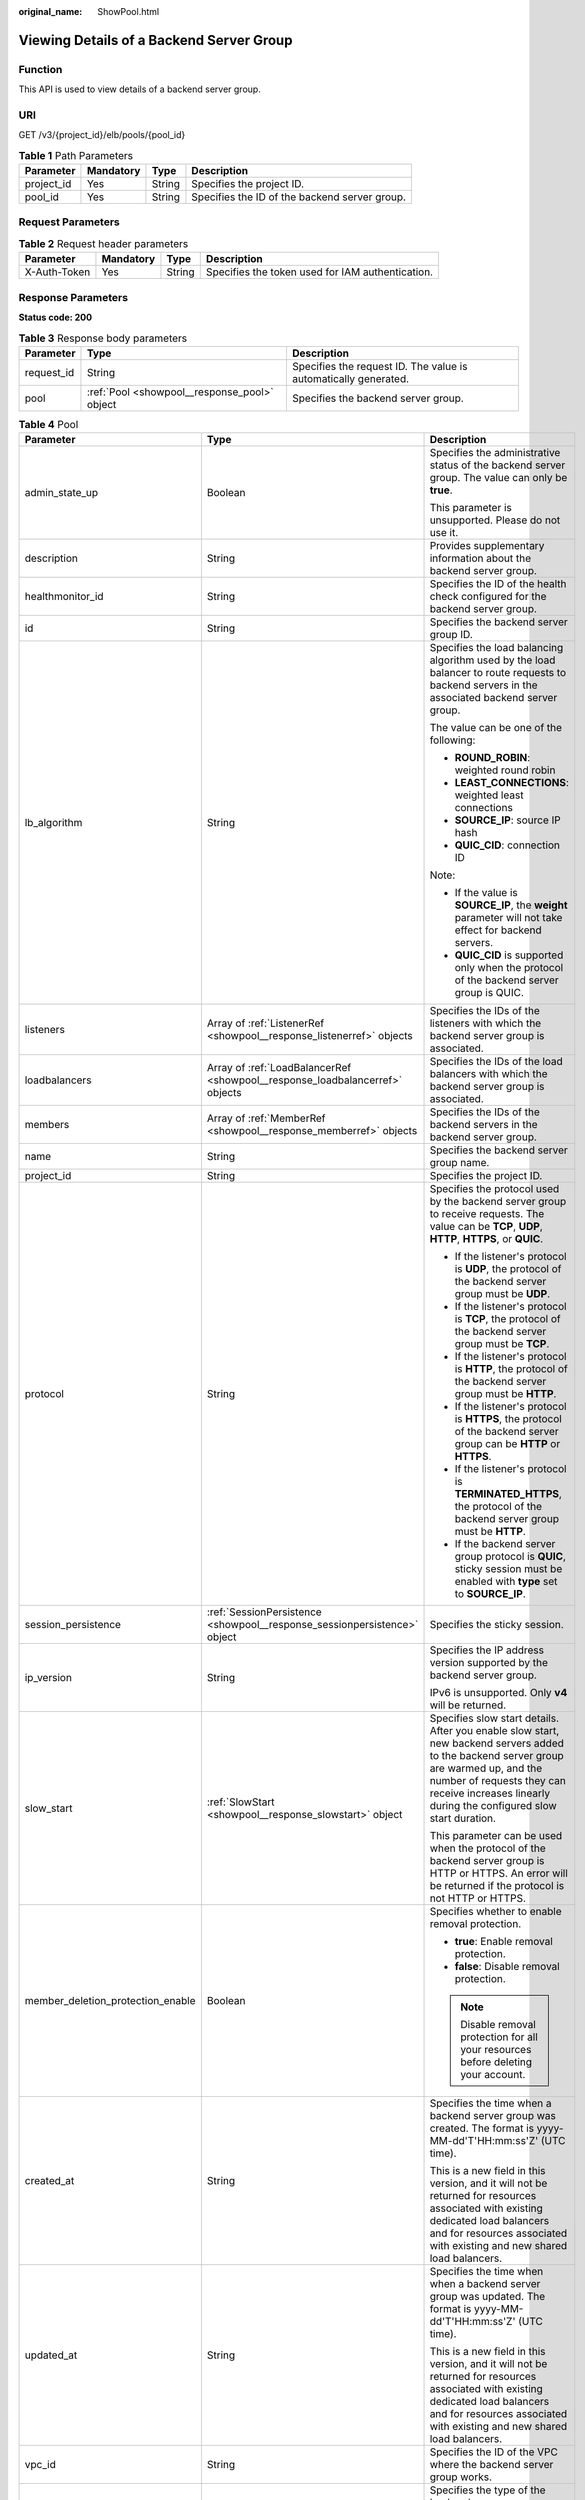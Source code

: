 :original_name: ShowPool.html

.. _ShowPool:

Viewing Details of a Backend Server Group
=========================================

Function
--------

This API is used to view details of a backend server group.

URI
---

GET /v3/{project_id}/elb/pools/{pool_id}

.. table:: **Table 1** Path Parameters

   +------------+-----------+--------+-----------------------------------------------+
   | Parameter  | Mandatory | Type   | Description                                   |
   +============+===========+========+===============================================+
   | project_id | Yes       | String | Specifies the project ID.                     |
   +------------+-----------+--------+-----------------------------------------------+
   | pool_id    | Yes       | String | Specifies the ID of the backend server group. |
   +------------+-----------+--------+-----------------------------------------------+

Request Parameters
------------------

.. table:: **Table 2** Request header parameters

   +--------------+-----------+--------+--------------------------------------------------+
   | Parameter    | Mandatory | Type   | Description                                      |
   +==============+===========+========+==================================================+
   | X-Auth-Token | Yes       | String | Specifies the token used for IAM authentication. |
   +--------------+-----------+--------+--------------------------------------------------+

Response Parameters
-------------------

**Status code: 200**

.. table:: **Table 3** Response body parameters

   +------------+----------------------------------------------+-----------------------------------------------------------------+
   | Parameter  | Type                                         | Description                                                     |
   +============+==============================================+=================================================================+
   | request_id | String                                       | Specifies the request ID. The value is automatically generated. |
   +------------+----------------------------------------------+-----------------------------------------------------------------+
   | pool       | :ref:`Pool <showpool__response_pool>` object | Specifies the backend server group.                             |
   +------------+----------------------------------------------+-----------------------------------------------------------------+

.. _showpool__response_pool:

.. table:: **Table 4** Pool

   +-----------------------------------+------------------------------------------------------------------------------+-------------------------------------------------------------------------------------------------------------------------------------------------------------------------------------------------------------------------------------------+
   | Parameter                         | Type                                                                         | Description                                                                                                                                                                                                                               |
   +===================================+==============================================================================+===========================================================================================================================================================================================================================================+
   | admin_state_up                    | Boolean                                                                      | Specifies the administrative status of the backend server group. The value can only be **true**.                                                                                                                                          |
   |                                   |                                                                              |                                                                                                                                                                                                                                           |
   |                                   |                                                                              | This parameter is unsupported. Please do not use it.                                                                                                                                                                                      |
   +-----------------------------------+------------------------------------------------------------------------------+-------------------------------------------------------------------------------------------------------------------------------------------------------------------------------------------------------------------------------------------+
   | description                       | String                                                                       | Provides supplementary information about the backend server group.                                                                                                                                                                        |
   +-----------------------------------+------------------------------------------------------------------------------+-------------------------------------------------------------------------------------------------------------------------------------------------------------------------------------------------------------------------------------------+
   | healthmonitor_id                  | String                                                                       | Specifies the ID of the health check configured for the backend server group.                                                                                                                                                             |
   +-----------------------------------+------------------------------------------------------------------------------+-------------------------------------------------------------------------------------------------------------------------------------------------------------------------------------------------------------------------------------------+
   | id                                | String                                                                       | Specifies the backend server group ID.                                                                                                                                                                                                    |
   +-----------------------------------+------------------------------------------------------------------------------+-------------------------------------------------------------------------------------------------------------------------------------------------------------------------------------------------------------------------------------------+
   | lb_algorithm                      | String                                                                       | Specifies the load balancing algorithm used by the load balancer to route requests to backend servers in the associated backend server group.                                                                                             |
   |                                   |                                                                              |                                                                                                                                                                                                                                           |
   |                                   |                                                                              | The value can be one of the following:                                                                                                                                                                                                    |
   |                                   |                                                                              |                                                                                                                                                                                                                                           |
   |                                   |                                                                              | -  **ROUND_ROBIN**: weighted round robin                                                                                                                                                                                                  |
   |                                   |                                                                              |                                                                                                                                                                                                                                           |
   |                                   |                                                                              | -  **LEAST_CONNECTIONS**: weighted least connections                                                                                                                                                                                      |
   |                                   |                                                                              |                                                                                                                                                                                                                                           |
   |                                   |                                                                              | -  **SOURCE_IP**: source IP hash                                                                                                                                                                                                          |
   |                                   |                                                                              |                                                                                                                                                                                                                                           |
   |                                   |                                                                              | -  **QUIC_CID**: connection ID                                                                                                                                                                                                            |
   |                                   |                                                                              |                                                                                                                                                                                                                                           |
   |                                   |                                                                              | Note:                                                                                                                                                                                                                                     |
   |                                   |                                                                              |                                                                                                                                                                                                                                           |
   |                                   |                                                                              | -  If the value is **SOURCE_IP**, the **weight** parameter will not take effect for backend servers.                                                                                                                                      |
   |                                   |                                                                              |                                                                                                                                                                                                                                           |
   |                                   |                                                                              | -  **QUIC_CID** is supported only when the protocol of the backend server group is QUIC.                                                                                                                                                  |
   +-----------------------------------+------------------------------------------------------------------------------+-------------------------------------------------------------------------------------------------------------------------------------------------------------------------------------------------------------------------------------------+
   | listeners                         | Array of :ref:`ListenerRef <showpool__response_listenerref>` objects         | Specifies the IDs of the listeners with which the backend server group is associated.                                                                                                                                                     |
   +-----------------------------------+------------------------------------------------------------------------------+-------------------------------------------------------------------------------------------------------------------------------------------------------------------------------------------------------------------------------------------+
   | loadbalancers                     | Array of :ref:`LoadBalancerRef <showpool__response_loadbalancerref>` objects | Specifies the IDs of the load balancers with which the backend server group is associated.                                                                                                                                                |
   +-----------------------------------+------------------------------------------------------------------------------+-------------------------------------------------------------------------------------------------------------------------------------------------------------------------------------------------------------------------------------------+
   | members                           | Array of :ref:`MemberRef <showpool__response_memberref>` objects             | Specifies the IDs of the backend servers in the backend server group.                                                                                                                                                                     |
   +-----------------------------------+------------------------------------------------------------------------------+-------------------------------------------------------------------------------------------------------------------------------------------------------------------------------------------------------------------------------------------+
   | name                              | String                                                                       | Specifies the backend server group name.                                                                                                                                                                                                  |
   +-----------------------------------+------------------------------------------------------------------------------+-------------------------------------------------------------------------------------------------------------------------------------------------------------------------------------------------------------------------------------------+
   | project_id                        | String                                                                       | Specifies the project ID.                                                                                                                                                                                                                 |
   +-----------------------------------+------------------------------------------------------------------------------+-------------------------------------------------------------------------------------------------------------------------------------------------------------------------------------------------------------------------------------------+
   | protocol                          | String                                                                       | Specifies the protocol used by the backend server group to receive requests. The value can be **TCP**, **UDP**, **HTTP**, **HTTPS**, or **QUIC**.                                                                                         |
   |                                   |                                                                              |                                                                                                                                                                                                                                           |
   |                                   |                                                                              | -  If the listener's protocol is **UDP**, the protocol of the backend server group must be **UDP**.                                                                                                                                       |
   |                                   |                                                                              |                                                                                                                                                                                                                                           |
   |                                   |                                                                              | -  If the listener's protocol is **TCP**, the protocol of the backend server group must be **TCP**.                                                                                                                                       |
   |                                   |                                                                              |                                                                                                                                                                                                                                           |
   |                                   |                                                                              | -  If the listener's protocol is **HTTP**, the protocol of the backend server group must be **HTTP**.                                                                                                                                     |
   |                                   |                                                                              |                                                                                                                                                                                                                                           |
   |                                   |                                                                              | -  If the listener's protocol is **HTTPS**, the protocol of the backend server group can be **HTTP** or **HTTPS**.                                                                                                                        |
   |                                   |                                                                              |                                                                                                                                                                                                                                           |
   |                                   |                                                                              | -  If the listener's protocol is **TERMINATED_HTTPS**, the protocol of the backend server group must be **HTTP**.                                                                                                                         |
   |                                   |                                                                              |                                                                                                                                                                                                                                           |
   |                                   |                                                                              | -  If the backend server group protocol is **QUIC**, sticky session must be enabled with **type** set to **SOURCE_IP**.                                                                                                                   |
   +-----------------------------------+------------------------------------------------------------------------------+-------------------------------------------------------------------------------------------------------------------------------------------------------------------------------------------------------------------------------------------+
   | session_persistence               | :ref:`SessionPersistence <showpool__response_sessionpersistence>` object     | Specifies the sticky session.                                                                                                                                                                                                             |
   +-----------------------------------+------------------------------------------------------------------------------+-------------------------------------------------------------------------------------------------------------------------------------------------------------------------------------------------------------------------------------------+
   | ip_version                        | String                                                                       | Specifies the IP address version supported by the backend server group.                                                                                                                                                                   |
   |                                   |                                                                              |                                                                                                                                                                                                                                           |
   |                                   |                                                                              | IPv6 is unsupported. Only **v4** will be returned.                                                                                                                                                                                        |
   +-----------------------------------+------------------------------------------------------------------------------+-------------------------------------------------------------------------------------------------------------------------------------------------------------------------------------------------------------------------------------------+
   | slow_start                        | :ref:`SlowStart <showpool__response_slowstart>` object                       | Specifies slow start details. After you enable slow start, new backend servers added to the backend server group are warmed up, and the number of requests they can receive increases linearly during the configured slow start duration. |
   |                                   |                                                                              |                                                                                                                                                                                                                                           |
   |                                   |                                                                              | This parameter can be used when the protocol of the backend server group is HTTP or HTTPS. An error will be returned if the protocol is not HTTP or HTTPS.                                                                                |
   +-----------------------------------+------------------------------------------------------------------------------+-------------------------------------------------------------------------------------------------------------------------------------------------------------------------------------------------------------------------------------------+
   | member_deletion_protection_enable | Boolean                                                                      | Specifies whether to enable removal protection.                                                                                                                                                                                           |
   |                                   |                                                                              |                                                                                                                                                                                                                                           |
   |                                   |                                                                              | -  **true**: Enable removal protection.                                                                                                                                                                                                   |
   |                                   |                                                                              |                                                                                                                                                                                                                                           |
   |                                   |                                                                              | -  **false**: Disable removal protection.                                                                                                                                                                                                 |
   |                                   |                                                                              |                                                                                                                                                                                                                                           |
   |                                   |                                                                              | .. note::                                                                                                                                                                                                                                 |
   |                                   |                                                                              |                                                                                                                                                                                                                                           |
   |                                   |                                                                              |    Disable removal protection for all your resources before deleting your account.                                                                                                                                                        |
   +-----------------------------------+------------------------------------------------------------------------------+-------------------------------------------------------------------------------------------------------------------------------------------------------------------------------------------------------------------------------------------+
   | created_at                        | String                                                                       | Specifies the time when a backend server group was created. The format is yyyy-MM-dd'T'HH:mm:ss'Z' (UTC time).                                                                                                                            |
   |                                   |                                                                              |                                                                                                                                                                                                                                           |
   |                                   |                                                                              | This is a new field in this version, and it will not be returned for resources associated with existing dedicated load balancers and for resources associated with existing and new shared load balancers.                                |
   +-----------------------------------+------------------------------------------------------------------------------+-------------------------------------------------------------------------------------------------------------------------------------------------------------------------------------------------------------------------------------------+
   | updated_at                        | String                                                                       | Specifies the time when when a backend server group was updated. The format is yyyy-MM-dd'T'HH:mm:ss'Z' (UTC time).                                                                                                                       |
   |                                   |                                                                              |                                                                                                                                                                                                                                           |
   |                                   |                                                                              | This is a new field in this version, and it will not be returned for resources associated with existing dedicated load balancers and for resources associated with existing and new shared load balancers.                                |
   +-----------------------------------+------------------------------------------------------------------------------+-------------------------------------------------------------------------------------------------------------------------------------------------------------------------------------------------------------------------------------------+
   | vpc_id                            | String                                                                       | Specifies the ID of the VPC where the backend server group works.                                                                                                                                                                         |
   +-----------------------------------+------------------------------------------------------------------------------+-------------------------------------------------------------------------------------------------------------------------------------------------------------------------------------------------------------------------------------------+
   | type                              | String                                                                       | Specifies the type of the backend server group.                                                                                                                                                                                           |
   |                                   |                                                                              |                                                                                                                                                                                                                                           |
   |                                   |                                                                              | Values:                                                                                                                                                                                                                                   |
   |                                   |                                                                              |                                                                                                                                                                                                                                           |
   |                                   |                                                                              | -  **instance**: Any type of backend servers can be added. **vpc_id** is mandatory.                                                                                                                                                       |
   |                                   |                                                                              |                                                                                                                                                                                                                                           |
   |                                   |                                                                              | -  **ip**: Only IP as Backend servers can be added. **vpc_id** cannot be specified.                                                                                                                                                       |
   |                                   |                                                                              |                                                                                                                                                                                                                                           |
   |                                   |                                                                              | -  **""**: Any type of backend servers can be added.                                                                                                                                                                                      |
   +-----------------------------------+------------------------------------------------------------------------------+-------------------------------------------------------------------------------------------------------------------------------------------------------------------------------------------------------------------------------------------+

.. _showpool__response_listenerref:

.. table:: **Table 5** ListenerRef

   ========= ====== ==========================
   Parameter Type   Description
   ========= ====== ==========================
   id        String Specifies the listener ID.
   ========= ====== ==========================

.. _showpool__response_loadbalancerref:

.. table:: **Table 6** LoadBalancerRef

   ========= ====== ===============================
   Parameter Type   Description
   ========= ====== ===============================
   id        String Specifies the load balancer ID.
   ========= ====== ===============================

.. _showpool__response_memberref:

.. table:: **Table 7** MemberRef

   ========= ====== ================================
   Parameter Type   Description
   ========= ====== ================================
   id        String Specifies the backend server ID.
   ========= ====== ================================

.. _showpool__response_sessionpersistence:

.. table:: **Table 8** SessionPersistence

   +-----------------------+-----------------------+-----------------------------------------------------------------------------------------------------------------------------------------------+
   | Parameter             | Type                  | Description                                                                                                                                   |
   +=======================+=======================+===============================================================================================================================================+
   | cookie_name           | String                | Specifies the cookie name.                                                                                                                    |
   |                       |                       |                                                                                                                                               |
   |                       |                       | The value can contain only letters, digits, hyphens (-), underscores (_), and periods (.).                                                    |
   |                       |                       |                                                                                                                                               |
   |                       |                       | Note: This parameter will take effect only when **type** is set to **APP_COOKIE**.                                                            |
   +-----------------------+-----------------------+-----------------------------------------------------------------------------------------------------------------------------------------------+
   | type                  | String                | Specifies the sticky session type. The value can be **SOURCE_IP**, **HTTP_COOKIE**, or **APP_COOKIE**.                                        |
   |                       |                       |                                                                                                                                               |
   |                       |                       | Note:                                                                                                                                         |
   |                       |                       |                                                                                                                                               |
   |                       |                       | -  If the protocol of the backend server group is **TCP** or **UDP**, only **SOURCE_IP** takes effect.                                        |
   |                       |                       |                                                                                                                                               |
   |                       |                       | -  For dedicated load balancers, if the protocol of the backend server group is **HTTP** or **HTTPS**, the value can only be **HTTP_COOKIE**. |
   |                       |                       |                                                                                                                                               |
   |                       |                       | -  If the backend server group protocol is **QUIC**, sticky session must be enabled with **type** set to **SOURCE_IP**.                       |
   +-----------------------+-----------------------+-----------------------------------------------------------------------------------------------------------------------------------------------+
   | persistence_timeout   | Integer               | Specifies the stickiness duration, in minutes. This parameter will not take effect when **type** is set to **APP_COOKIE**.                    |
   |                       |                       |                                                                                                                                               |
   |                       |                       | -  If the protocol of the backend server group is TCP, UDP, or QUIC, the value ranges from **1** to **60**, and the default value is **1**.   |
   |                       |                       |                                                                                                                                               |
   |                       |                       | -  If the protocol of the backend server group is HTTP or HTTPS, the value ranges from **1** to **1440**, and the default value is **1440**.  |
   +-----------------------+-----------------------+-----------------------------------------------------------------------------------------------------------------------------------------------+

.. _showpool__response_slowstart:

.. table:: **Table 9** SlowStart

   +-----------------------+-----------------------+----------------------------------------------------------------------------+
   | Parameter             | Type                  | Description                                                                |
   +=======================+=======================+============================================================================+
   | enable                | Boolean               | Specifies whether to enable slow start.                                    |
   |                       |                       |                                                                            |
   |                       |                       | -  **true**: Enable slow start.                                            |
   |                       |                       |                                                                            |
   |                       |                       | -  **false**: Disable slow start.                                          |
   |                       |                       |                                                                            |
   |                       |                       | Default: **false**                                                         |
   +-----------------------+-----------------------+----------------------------------------------------------------------------+
   | duration              | Integer               | Specifies the slow start duration, in seconds.                             |
   |                       |                       |                                                                            |
   |                       |                       | The value ranges from **30** to **1200**, and the default value is **30**. |
   |                       |                       |                                                                            |
   |                       |                       | Minimum: **30**                                                            |
   |                       |                       |                                                                            |
   |                       |                       | Maximum: **1200**                                                          |
   |                       |                       |                                                                            |
   |                       |                       | Default: **30**                                                            |
   +-----------------------+-----------------------+----------------------------------------------------------------------------+

Example Requests
----------------

.. code-block:: text

   GET https://{ELB_Endpoint}/v3/99a3fff0d03c428eac3678da6a7d0f24/elb/pools/36ce7086-a496-4666-9064-5ba0e6840c75

Example Responses
-----------------

**Status code: 200**

Successful request.

.. code-block::

   {
     "pool" : {
       "type" : "",
       "vpc_id" : "",
       "lb_algorithm" : "LEAST_CONNECTIONS",
       "protocol" : "TCP",
       "description" : "My pool",
       "admin_state_up" : true,
       "member_deletion_protection_enable" : false,
       "loadbalancers" : [ {
         "id" : "098b2f68-af1c-41a9-8efd-69958722af62"
       } ],
       "project_id" : "99a3fff0d03c428eac3678da6a7d0f24",
       "session_persistence" : null,
       "healthmonitor_id" : "",
       "listeners" : [ {
         "id" : "0b11747a-b139-492f-9692-2df0b1c87193"
       }, {
         "id" : "61942790-2367-482a-8b0e-93840ea2a1c6"
       }, {
         "id" : "fd8f954c-f0f8-4d39-bb1d-41637cd6b1be"
       } ],
       "members" : [ ],
       "id" : "36ce7086-a496-4666-9064-5ba0e6840c75",
       "name" : "My pool.",
       "ip_version" : "dualstack"
     },
     "request_id" : "c1a60da2-1ec7-4a1c-b4cc-73e1a57b368e"
   }

Status Codes
------------

=========== ===================
Status Code Description
=========== ===================
200         Successful request.
=========== ===================

Error Codes
-----------

See :ref:`Error Codes <errorcode>`.
